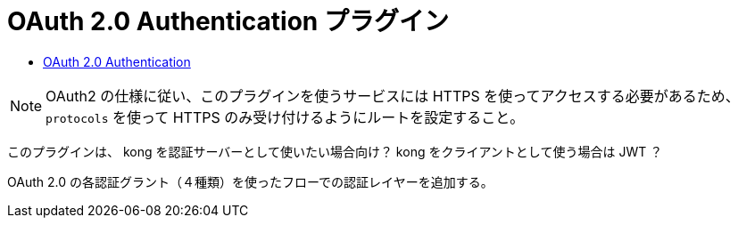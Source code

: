 = OAuth 2.0 Authentication プラグイン

* https://docs.konghq.com/hub/kong-inc/oauth2/[OAuth 2.0 Authentication]

[NOTE]
====
OAuth2 の仕様に従い、このプラグインを使うサービスには HTTPS を使ってアクセスする必要があるため、
`protocols` を使って HTTPS のみ受け付けるようにルートを設定すること。
====

このプラグインは、 kong を認証サーバーとして使いたい場合向け？
kong をクライアントとして使う場合は JWT ？

OAuth 2.0 の各認証グラント（４種類）を使ったフローでの認証レイヤーを追加する。
